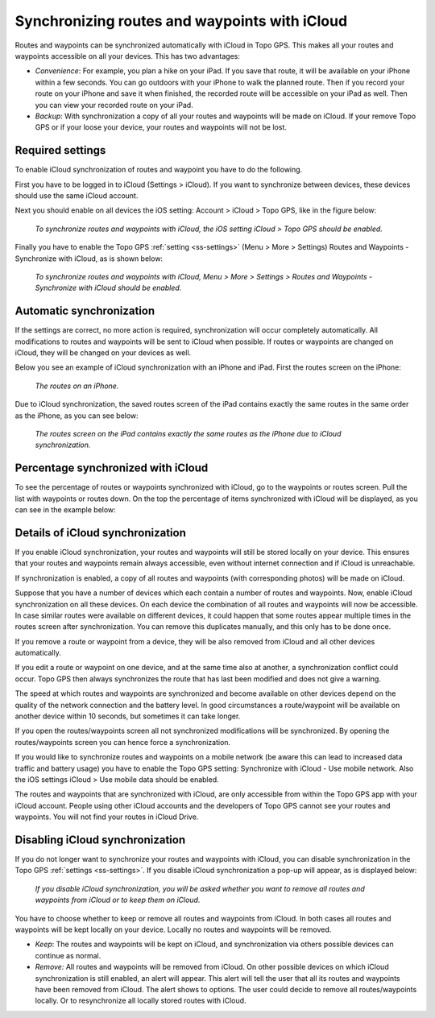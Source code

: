 .. _ss-routes-synchronize-icloud:

Synchronizing routes and waypoints with iCloud
==============================================

Routes and waypoints can be synchronized automatically with iCloud in Topo GPS. This makes all your routes and waypoints accessible on all your devices.
This has two advantages:

- *Convenience*: For example, you plan a hike on your iPad. If you save that route, it will be available on your iPhone within a few seconds. You can go outdoors with your iPhone to walk the planned route. Then if you record your route on your iPhone and save it when finished, the recorded route will be accessible on your iPad as well. Then you can view your recorded route on your iPad.

- *Backup*: With synchronization a copy of all your routes and waypoints will be made on iCloud. If your remove Topo GPS or if your loose your device, your routes and waypoints will not be lost.

Required settings
~~~~~~~~~~~~~~~~~
To enable iCloud synchronization of routes and waypoint you have to do the following.

First you have to be logged in to iCloud (Settings > iCloud). If you want to synchronize between devices, these devices should use the same iCloud account.

Next you should enable on all devices the iOS setting: Account > iCloud > Topo GPS, like in the figure below:

.. figure:: ../_static/icloudsync1.png
   :height: 568px
   :width: 320px
   :alt: Routes and waypoints synchronize iCloud

   *To synchronize routes and waypoints with iCloud, the iOS setting iCloud > Topo GPS should be enabled.*

Finally you have to enable the Topo GPS :ref:`setting <ss-settings>` (Menu > More > Settings) Routes and Waypoints - Synchronize with iCloud, as is shown below:
 
.. figure:: ../_static/icloudsync2.png
   :height: 568px
   :width: 320px
   :alt: Routes and waypoints synchronize iCloud

   *To synchronize routes and waypoints with iCloud, Menu > More > Settings > Routes and Waypoints - Synchronize with iCloud should be enabled.*


Automatic synchronization
~~~~~~~~~~~~~~~~~~~~~~~~~
If the settings are correct, no more action is required, synchronization will occur completely automatically. All modifications to routes and waypoints will be sent to iCloud when possible. If routes or waypoints are changed on iCloud, they will be changed on your devices as well.

Below you see an example of iCloud synchronization with an iPhone and iPad. First the routes screen on the iPhone:

.. figure:: ../_static/icloudsync3.png
   :height: 568px
   :width: 320px
   :alt: Routes and waypoints synchronize iCloud

   *The routes on an iPhone.*

Due to iCloud synchronization, the saved routes screen of the iPad contains exactly the same routes in the same order as the iPhone, as you can see below:

.. figure:: ../_static/icloudsync4.png
   :height: 1024px
   :width: 768px
   :alt: Routes and waypoints synchronize iCloud

   *The routes screen on the iPad contains exactly the same routes as the iPhone due to iCloud synchronization.*


Percentage synchronized with iCloud
~~~~~~~~~~~~~~~~~~~~~~~~~~~~~~~~~~~
To see the percentage of routes or waypoints synchronized with iCloud, go to the waypoints or routes screen. Pull the list with waypoints or routes down. On the top the percentage of items synchronized with iCloud will be displayed, as you can see in the example below:

.. figure:: ../_static/icloudsync5.png
   :height: 568px
   :width: 320px
   :alt: Routes and waypoints synchronize iCloud

Details of iCloud synchronization
~~~~~~~~~~~~~~~~~~~~~~~~~~~~~~~~~
If you enable iCloud synchronization, your routes and waypoints will still be stored locally on your device. This ensures that your routes and waypoints remain always accessible, even without internet connection and if iCloud is unreachable.

If synchronization is enabled, a copy of all routes and waypoints (with corresponding photos) will be made on iCloud.

Suppose that you have a number of devices which each contain a number of routes and waypoints. Now, enable iCloud synchronization on all these devices. On each device the combination of all routes and waypoints will now be accessible. In case similar routes were available on different devices, it could happen that some routes appear multiple times in the routes screen after synchronization. You can remove this duplicates manually, and this only has to be done once.

If you remove a route or waypoint from a device, they will be also removed from iCloud and all other devices automatically.

If you edit a route or waypoint on one device, and at the same time also at another, a synchronization conflict could occur. Topo GPS then always synchronizes the route that has last been modified and does not give a warning.

The speed at which routes and waypoints are synchronized and become available on other devices depend on the quality of the network connection and the battery level. In good circumstances a route/waypoint will be available on another device within 10 seconds, but sometimes it can take longer.

If you open the routes/waypoints screen all not synchronized modifications will be synchronized. By opening the routes/waypoints screen you can hence force a synchronization.

If you would like to synchronize routes and waypoints on a mobile network (be aware this can lead to increased data traffic and battery usage) you have to enable the Topo GPS setting: Synchronize with iCloud - Use mobile network. Also the iOS settings iCloud > Use mobile data should be enabled.

The routes and waypoints that are synchronized with iCloud, are only accessible from within the Topo GPS app with your iCloud account. People using other iCloud accounts and the developers of Topo GPS cannot see your routes and waypoints. You will not find your routes in iCloud Drive. 

Disabling iCloud synchronization
~~~~~~~~~~~~~~~~~~~~~~~~~~~~~~~~
If you do not longer want to synchronize your routes and waypoints with iCloud,
you can disable synchronization in the Topo GPS :ref:`settings <ss-settings>`.
If you disable iCloud synchronization a pop-up will appear, as is displayed below:

.. figure:: ../_static/icloudsync6.png
   :height: 568px
   :width: 320px
   :alt: Routes and waypoints synchronize iCloud

   *If you disable iCloud synchronization, you will be asked whether you want to remove all routes and waypoints from iCloud or to keep them on iCloud.*

You have to choose whether to keep or remove all routes and waypoints from iCloud.
In both cases all routes and waypoints will be kept locally on your device. Locally no routes and waypoints will be removed.

- *Keep*: The routes and waypoints will be kept on iCloud, and synchronization via others possible devices can continue as normal.
- *Remove:* All routes and waypoints will be removed from iCloud. On other possible devices on which iCloud synchronization is still enabled, an alert will appear. This alert will tell the user that all its routes and waypoints have been removed from iCloud. The alert shows to options. The user could decide to remove all routes/waypoints locally. Or to resynchronize all locally stored routes with iCloud.
